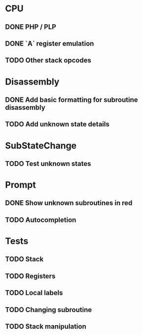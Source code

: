* CPU
** DONE PHP / PLP
** DONE `A` register emulation
** TODO Other stack opcodes

* Disassembly
** DONE Add basic formatting for subroutine disassembly
** TODO Add unknown state details

* SubStateChange
** TODO Test unknown states

* Prompt
** DONE Show unknown subroutines in red
** TODO Autocompletion

* Tests
** TODO Stack
** TODO Registers
** TODO Local labels
** TODO Changing subroutine
** TODO Stack manipulation
